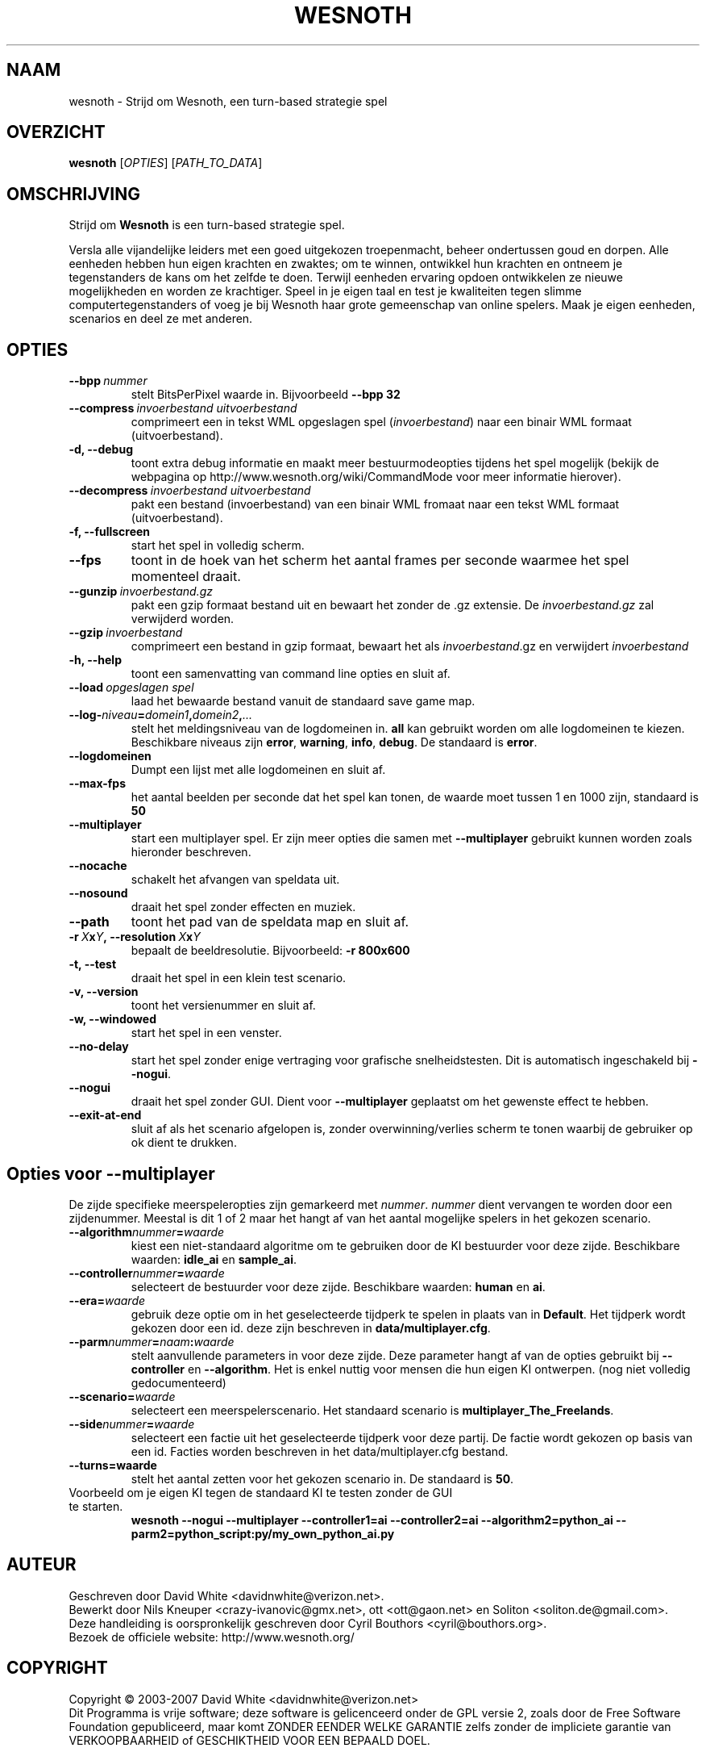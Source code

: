 .\" This program is free software; you can redistribute it and/or modify
.\" it under the terms of the GNU General Public License as published by
.\" the Free Software Foundation; either version 2 of the License, or
.\" (at your option) any later version.
.\"
.\" This program is distributed in the hope that it will be useful,
.\" but WITHOUT ANY WARRANTY; without even the implied warranty of
.\" MERCHANTABILITY or FITNESS FOR A PARTICULAR PURPOSE.  See the
.\" GNU General Public License for more details.
.\"
.\" You should have received a copy of the GNU General Public License
.\" along with this program; if not, write to the Free Software
.\" Foundation, Inc., 51 Franklin Street, Fifth Floor, Boston, MA  02110-1301  USA
.\"
.
.\"*******************************************************************
.\"
.\" This file was generated with po4a. Translate the source file.
.\"
.\"*******************************************************************
.TH WESNOTH 6 2007 wesnoth "Strijd om Wesnoth"
.
.SH NAAM
wesnoth \- Strijd om Wesnoth, een turn\-based strategie spel
.
.SH OVERZICHT
.
\fBwesnoth\fP [\fIOPTIES\fP] [\fIPATH_TO_DATA\fP]
.
.SH OMSCHRIJVING
.
Strijd om \fBWesnoth\fP is een turn\-based strategie spel.

Versla alle vijandelijke leiders met een goed uitgekozen troepenmacht,
beheer ondertussen  goud en dorpen. Alle eenheden hebben hun eigen krachten
en zwaktes; om te winnen, ontwikkel hun krachten en ontneem je tegenstanders
de kans om het zelfde te doen. Terwijl eenheden ervaring opdoen ontwikkelen
ze nieuwe mogelijkheden en worden ze krachtiger. Speel in je eigen taal en
test je kwaliteiten tegen slimme computertegenstanders of voeg je bij
Wesnoth haar grote gemeenschap van online spelers. Maak je eigen eenheden,
scenarios en deel ze met anderen.
.
.SH OPTIES
.
.TP 
\fB\-\-bpp\fP\fI\ nummer\fP
stelt BitsPerPixel waarde in. Bijvoorbeeld \fB\-\-bpp 32\fP
.TP 
\fB\-\-compress\fP\fI\ invoerbestand\ uitvoerbestand\fP
comprimeert een in tekst WML opgeslagen spel (\fIinvoerbestand\fP) naar een
binair WML formaat (uitvoerbestand).
.TP 
\fB\-d, \-\-debug\fP
toont extra debug informatie en maakt meer bestuurmodeopties tijdens het
spel mogelijk  (bekijk de webpagina op
http://www.wesnoth.org/wiki/CommandMode voor meer informatie hierover).
.TP 
\fB\-\-decompress\fP\fI\ invoerbestand\ uitvoerbestand\fP
pakt een bestand (invoerbestand) van een binair WML fromaat naar een tekst
WML formaat (uitvoerbestand).
.TP 
\fB\-f, \-\-fullscreen\fP
start het spel in volledig scherm.
.TP 
\fB\-\-fps\fP
toont in de hoek van het scherm het aantal frames per seconde waarmee het
spel momenteel draait.
.TP 
\fB\-\-gunzip\fP\fI\ invoerbestand.gz\fP
pakt een gzip formaat bestand uit en bewaart het zonder de .gz extensie.  De
\fIinvoerbestand.gz\fP zal verwijderd worden.
.TP 
\fB\-\-gzip\fP\fI\ invoerbestand\fP
comprimeert een bestand in gzip formaat, bewaart het als \fIinvoerbestand\fP.gz
en verwijdert \fIinvoerbestand\fP
.TP 
\fB\-h, \-\-help\fP
toont een samenvatting van command line opties en sluit af.
.TP 
\fB\-\-load\fP\fI\ opgeslagen spel\fP
laad het bewaarde bestand vanuit de standaard save game map.
.TP 
\fB\-\-log\-\fP\fIniveau\fP\fB=\fP\fIdomein1\fP\fB,\fP\fIdomein2\fP\fB,\fP\fI...\fP
stelt het meldingsniveau van de logdomeinen in. \fBall\fP kan gebruikt worden
om alle logdomeinen te kiezen. Beschikbare niveaus zijn \fBerror\fP,\ \fBwarning\fP,\ \fBinfo\fP,\ \fBdebug\fP. De standaard is \fBerror\fP.
.TP 
\fB\-\-logdomeinen\fP
Dumpt een lijst met alle logdomeinen en sluit af.
.TP 
\fB\-\-max\-fps\fP
het aantal beelden per seconde dat het spel kan tonen, de waarde moet tussen
1 en 1000 zijn, standaard is \fB50\fP
.TP 
\fB\-\-multiplayer\fP
start een multiplayer spel. Er zijn meer opties die samen met
\fB\-\-multiplayer\fP gebruikt kunnen worden zoals hieronder beschreven.
.TP 
\fB\-\-nocache\fP
schakelt het afvangen van speldata uit.
.TP 
\fB\-\-nosound\fP
draait het spel zonder effecten en muziek.
.TP 
\fB\-\-path\fP
toont het pad van de speldata map en sluit af.
.TP 
\fB\-r\ \fP\fIX\fP\fBx\fP\fIY\fP\fB,\ \-\-resolution\ \fP\fIX\fP\fBx\fP\fIY\fP
bepaalt de beeldresolutie. Bijvoorbeeld: \fB\-r 800x600\fP
.TP 
\fB\-t, \-\-test\fP
draait het spel in een klein test scenario.
.TP 
\fB\-v, \-\-version\fP
toont het versienummer en sluit af.
.TP 
\fB\-w, \-\-windowed\fP
start het spel in een venster.
.TP 
\fB\-\-no\-delay\fP
start het spel zonder enige vertraging voor grafische snelheidstesten. Dit
is automatisch ingeschakeld bij \fB\-\-nogui\fP.
.TP 
\fB\-\-nogui\fP
draait het spel zonder GUI. Dient voor \fB\-\-multiplayer\fP geplaatst om het
gewenste effect te hebben.
.TP 
\fB\-\-exit\-at\-end\fP
sluit af als het scenario afgelopen is, zonder overwinning/verlies scherm te
tonen waarbij de gebruiker op ok dient te drukken.
.
.SH "Opties voor \-\-multiplayer"
.
De zijde specifieke meerspeleropties zijn gemarkeerd met
\fInummer\fP. \fInummer\fP dient vervangen te worden door een zijdenummer. Meestal
is dit 1 of 2 maar het hangt af van het aantal mogelijke spelers in het
gekozen scenario.
.TP 
\fB\-\-algorithm\fP\fInummer\fP\fB=\fP\fIwaarde\fP
kiest een niet\-standaard algoritme om te gebruiken door de KI bestuurder
voor deze zijde. Beschikbare waarden: \fBidle_ai\fP en \fBsample_ai\fP.
.TP  
\fB\-\-controller\fP\fInummer\fP\fB=\fP\fIwaarde\fP
selecteert de bestuurder voor deze zijde. Beschikbare waarden: \fBhuman\fP en
\fBai\fP.
.TP  
\fB\-\-era=\fP\fIwaarde\fP
gebruik deze optie om in het geselecteerde tijdperk te spelen in plaats van
in \fBDefault\fP. Het tijdperk wordt gekozen door een id. deze zijn beschreven
in \fBdata/multiplayer.cfg\fP.
.TP 
\fB\-\-parm\fP\fInummer\fP\fB=\fP\fInaam\fP\fB:\fP\fIwaarde\fP
stelt aanvullende parameters in voor deze zijde. Deze parameter hangt af van
de opties gebruikt bij \fB\-\-controller\fP en \fB\-\-algorithm\fP. Het is enkel
nuttig voor mensen die hun eigen KI ontwerpen. (nog niet volledig
gedocumenteerd)
.TP 
\fB\-\-scenario=\fP\fIwaarde\fP
selecteert een meerspelerscenario. Het standaard scenario is
\fBmultiplayer_The_Freelands\fP.
.TP 
\fB\-\-side\fP\fInummer\fP\fB=\fP\fIwaarde\fP
selecteert een factie uit het geselecteerde tijdperk voor deze partij. De
factie wordt gekozen op basis van een id. Facties worden beschreven in het
data/multiplayer.cfg bestand.
.TP 
\fB\-\-turns=waarde\fP
stelt het aantal zetten voor het gekozen scenario in. De standaard is \fB50\fP.
.TP 
Voorbeeld om je eigen KI tegen de standaard KI te testen zonder de GUI te starten.
\fBwesnoth \-\-nogui \-\-multiplayer \-\-controller1=ai \-\-controller2=ai
\-\-algorithm2=python_ai \-\-parm2=python_script:py/my_own_python_ai.py\fP
.
.SH AUTEUR
.
Geschreven door David White <davidnwhite@verizon.net>.
.br
Bewerkt door Nils Kneuper <crazy\-ivanovic@gmx.net>, ott
<ott@gaon.net> en Soliton <soliton.de@gmail.com>.
.br
Deze handleiding is oorspronkelijk geschreven door Cyril Bouthors
<cyril@bouthors.org>.
.br
Bezoek de officiele website: http://www.wesnoth.org/
.
.SH COPYRIGHT
.
Copyright \(co 2003\-2007 David White <davidnwhite@verizon.net>
.br
Dit Programma is vrije software; deze software is gelicenceerd onder de GPL
versie 2, zoals door de Free Software Foundation gepubliceerd, maar komt
ZONDER EENDER WELKE GARANTIE zelfs zonder de impliciete garantie van
VERKOOPBAARHEID of GESCHIKTHEID VOOR EEN BEPAALD DOEL.
.
.SH "BEKIJK OOK"
.
\fBwesnoth_editor\fP(6), \fBwesnothd\fP(6)
